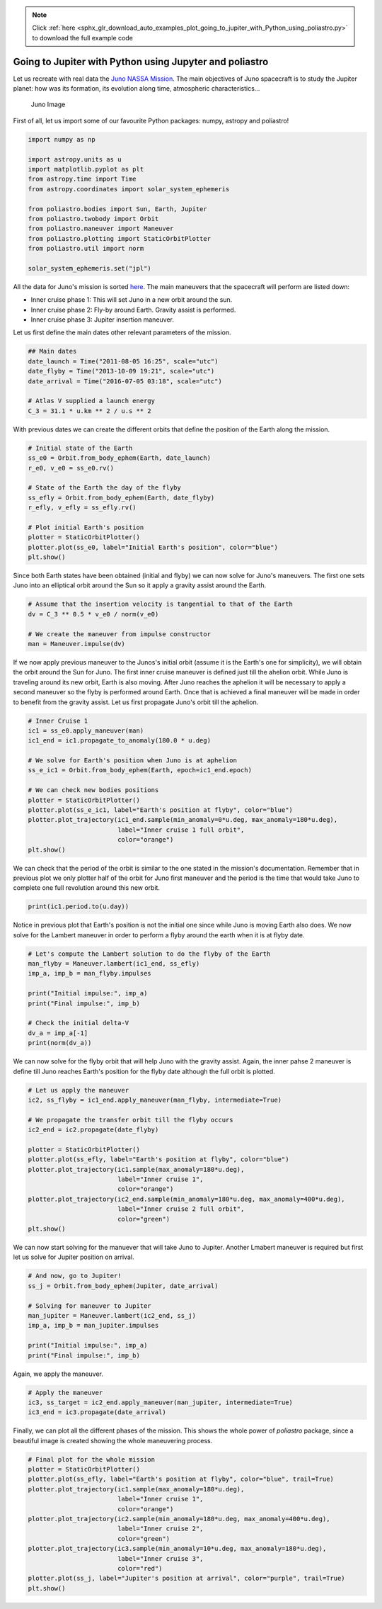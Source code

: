 .. note::
    :class: sphx-glr-download-link-note

    Click :ref:`here <sphx_glr_download_auto_examples_plot_going_to_jupiter_with_Python_using_poliastro.py>` to download the full example code
.. rst-class:: sphx-glr-example-title

.. _sphx_glr_auto_examples_plot_going_to_jupiter_with_Python_using_poliastro.py:


Going to Jupiter with Python using Jupyter and poliastro
========================================================

Let us recreate with real data the `Juno NASSA
Mission <https://www.jpl.nasa.gov/news/press_kits/juno/overview/>`__.
The main objectives of Juno spacecraft is to study the Jupiter planet:
how was its formation, its evolution along time, atmospheric
characteristics...

.. figure:: images/juno_spacecraft.png
   :alt: Juno Image

   Juno Image

First of all, let us import some of our favourite Python packages:
numpy, astropy and poliastro!


.. code-block:: default


    import numpy as np

    import astropy.units as u
    import matplotlib.pyplot as plt
    from astropy.time import Time
    from astropy.coordinates import solar_system_ephemeris

    from poliastro.bodies import Sun, Earth, Jupiter
    from poliastro.twobody import Orbit
    from poliastro.maneuver import Maneuver
    from poliastro.plotting import StaticOrbitPlotter
    from poliastro.util import norm

    solar_system_ephemeris.set("jpl")






.. rst-class:: sphx-glr-script-out

 Out:

 .. code-block:: none


    <ScienceState solar_system_ephemeris: 'jpl'>



All the data for Juno's mission is sorted
`here <https://github.com/poliastro/poliastro/wiki/EuroPython:-Per-Python-ad-Astra>`__.
The main maneuvers that the spacecraft will perform are listed down:

-  Inner cruise phase 1: This will set Juno in a new orbit around the
   sun.
-  Inner cruise phase 2: Fly-by around Earth. Gravity assist is
   performed.
-  Inner cruise phase 3: Jupiter insertion maneuver.

Let us first define the main dates other relevant parameters of the
mission.



.. code-block:: default


    ## Main dates
    date_launch = Time("2011-08-05 16:25", scale="utc")
    date_flyby = Time("2013-10-09 19:21", scale="utc")
    date_arrival = Time("2016-07-05 03:18", scale="utc")

    # Atlas V supplied a launch energy
    C_3 = 31.1 * u.km ** 2 / u.s ** 2









With previous dates we can create the different orbits that define the
position of the Earth along the mission.



.. code-block:: default


    # Initial state of the Earth
    ss_e0 = Orbit.from_body_ephem(Earth, date_launch)
    r_e0, v_e0 = ss_e0.rv()

    # State of the Earth the day of the flyby
    ss_efly = Orbit.from_body_ephem(Earth, date_flyby)
    r_efly, v_efly = ss_efly.rv()

    # Plot initial Earth's position
    plotter = StaticOrbitPlotter()
    plotter.plot(ss_e0, label="Initial Earth's position", color="blue")
    plt.show()





.. image:: /auto_examples/images/sphx_glr_plot_going_to_jupiter_with_Python_using_poliastro_001.png
    :class: sphx-glr-single-img


.. rst-class:: sphx-glr-script-out

 Out:

 .. code-block:: none

    /home/lobo/anaconda3/envs/poliastro/lib/python3.7/site-packages/poliastro/twobody/orbit.py:418: TimeScaleWarning:

    Input time was converted to scale='tdb' with value 2011-08-05 16:26:06.183. Use Time(..., scale='tdb') instead.

    /home/lobo/anaconda3/envs/poliastro/lib/python3.7/site-packages/poliastro/twobody/orbit.py:418: TimeScaleWarning:

    Input time was converted to scale='tdb' with value 2013-10-09 19:22:07.182. Use Time(..., scale='tdb') instead.

    /home/lobo/Git/poliastro/docs/source/examples/plot_going_to_jupiter_with_Python_using_poliastro.py:77: UserWarning:

    Matplotlib is currently using agg, which is a non-GUI backend, so cannot show the figure.





Since both Earth states have been obtained (initial and flyby) we can
now solve for Juno's maneuvers. The first one sets Juno into an
elliptical orbit around the Sun so it apply a gravity assist around the
Earth.



.. code-block:: default


    # Assume that the insertion velocity is tangential to that of the Earth
    dv = C_3 ** 0.5 * v_e0 / norm(v_e0)

    # We create the maneuver from impulse constructor
    man = Maneuver.impulse(dv)









If we now apply previous maneuver to the Junos's initial orbit (assume
it is the Earth's one for simplicity), we will obtain the orbit around
the Sun for Juno. The first inner cruise maneuver is defined just till
the ahelion orbit. While Juno is traveling around its new orbit, Earth
is also moving. After Juno reaches the aphelion it will be necessary to
apply a second maneuver so the flyby is performed around Earth. Once
that is achieved a final maneuver will be made in order to benefit from
the gravity assist. Let us first propagate Juno's orbit till the
aphelion.



.. code-block:: default


    # Inner Cruise 1
    ic1 = ss_e0.apply_maneuver(man)
    ic1_end = ic1.propagate_to_anomaly(180.0 * u.deg)

    # We solve for Earth's position when Juno is at aphelion
    ss_e_ic1 = Orbit.from_body_ephem(Earth, epoch=ic1_end.epoch)

    # We can check new bodies positions
    plotter = StaticOrbitPlotter()
    plotter.plot(ss_e_ic1, label="Earth's position at flyby", color="blue")
    plotter.plot_trajectory(ic1_end.sample(min_anomaly=0*u.deg, max_anomaly=180*u.deg),
                            label="Inner cruise 1 full orbit",
                            color="orange")
    plt.show()





.. image:: /auto_examples/images/sphx_glr_plot_going_to_jupiter_with_Python_using_poliastro_002.png
    :class: sphx-glr-single-img


.. rst-class:: sphx-glr-script-out

 Out:

 .. code-block:: none

    /home/lobo/Git/poliastro/docs/source/examples/plot_going_to_jupiter_with_Python_using_poliastro.py:119: UserWarning:

    Matplotlib is currently using agg, which is a non-GUI backend, so cannot show the figure.





We can check that the period of the orbit is similar to the one stated
in the mission's documentation. Remember that in previous plot we only
plotter half of the orbit for Juno first maneuver and the period is the
time that would take Juno to complete one full revolution around this
new orbit.



.. code-block:: default


    print(ic1.period.to(u.day))






.. rst-class:: sphx-glr-script-out

 Out:

 .. code-block:: none

    785.8526737686317 d




Notice in previous plot that Earth's position is not the initial one
since while Juno is moving Earth also does. We now solve for the Lambert
maneuver in order to perform a flyby around the earth when it is at
flyby date.



.. code-block:: default


    # Let's compute the Lambert solution to do the flyby of the Earth
    man_flyby = Maneuver.lambert(ic1_end, ss_efly)
    imp_a, imp_b = man_flyby.impulses

    print("Initial impulse:", imp_a)
    print("Final impulse:", imp_b)

    # Check the initial delta-V
    dv_a = imp_a[-1]
    print(norm(dv_a))






.. rst-class:: sphx-glr-script-out

 Out:

 .. code-block:: none

    Initial impulse: (<Quantity 0. s>, <Quantity [886.93808817, 568.13305291, 247.37219805] m / s>)
    Final impulse: (<Quantity 34658187.19869139 s>, <Quantity [-10545.26853151,  -5813.72885933,  -2518.61947232] m / s>)
    1081.9553329165587 m / s




We can now solve for the flyby orbit that will help Juno with the
gravity assist. Again, the inner pahse 2 maneuver is define till Juno
reaches Earth's position for the flyby date although the full orbit is
plotted.



.. code-block:: default


    # Let us apply the maneuver
    ic2, ss_flyby = ic1_end.apply_maneuver(man_flyby, intermediate=True)

    # We propagate the transfer orbit till the flyby occurs
    ic2_end = ic2.propagate(date_flyby)

    plotter = StaticOrbitPlotter()
    plotter.plot(ss_efly, label="Earth's position at flyby", color="blue")
    plotter.plot_trajectory(ic1.sample(max_anomaly=180*u.deg),
                            label="Inner cruise 1",
                            color="orange")
    plotter.plot_trajectory(ic2_end.sample(min_anomaly=180*u.deg, max_anomaly=400*u.deg),
                            label="Inner cruise 2 full orbit",
                            color="green")
    plt.show()





.. image:: /auto_examples/images/sphx_glr_plot_going_to_jupiter_with_Python_using_poliastro_003.png
    :class: sphx-glr-single-img


.. rst-class:: sphx-glr-script-out

 Out:

 .. code-block:: none

    /home/lobo/Git/poliastro/docs/source/examples/plot_going_to_jupiter_with_Python_using_poliastro.py:173: UserWarning:

    Matplotlib is currently using agg, which is a non-GUI backend, so cannot show the figure.





We can now start solving for the manuever that will take Juno to
Jupiter. Another Lmabert maneuver is required but first let us solve for
Jupiter position on arrival.



.. code-block:: default


    # And now, go to Jupiter!
    ss_j = Orbit.from_body_ephem(Jupiter, date_arrival)

    # Solving for maneuver to Jupiter
    man_jupiter = Maneuver.lambert(ic2_end, ss_j)
    imp_a, imp_b = man_jupiter.impulses

    print("Initial impulse:", imp_a)
    print("Final impulse:", imp_b)






.. rst-class:: sphx-glr-script-out

 Out:

 .. code-block:: none

    /home/lobo/anaconda3/envs/poliastro/lib/python3.7/site-packages/poliastro/twobody/orbit.py:418: TimeScaleWarning:

    Input time was converted to scale='tdb' with value 2016-07-05 03:19:08.184. Use Time(..., scale='tdb') instead.

    Initial impulse: (<Quantity 0. s>, <Quantity [-7721.07628603,  2075.30268359,  3695.16973369] m / s>)
    Final impulse: (<Quantity 86342221.001597 s>, <Quantity [   14.32048803, -5178.07999171, -1696.54547826] m / s>)




Again, we apply the maneuver.



.. code-block:: default


    # Apply the maneuver
    ic3, ss_target = ic2_end.apply_maneuver(man_jupiter, intermediate=True)
    ic3_end = ic3.propagate(date_arrival)









Finally, we can plot all the different phases of the mission. This shows
the whole power of *poliastro* package, since a beautiful image is
created showing the whole maneuvering process.



.. code-block:: default


    # Final plot for the whole mission
    plotter = StaticOrbitPlotter()
    plotter.plot(ss_efly, label="Earth's position at flyby", color="blue", trail=True)
    plotter.plot_trajectory(ic1.sample(max_anomaly=180*u.deg),
                            label="Inner cruise 1",
                            color="orange")
    plotter.plot_trajectory(ic2.sample(min_anomaly=180*u.deg, max_anomaly=400*u.deg),
                            label="Inner cruise 2",
                            color="green")
    plotter.plot_trajectory(ic3.sample(min_anomaly=10*u.deg, max_anomaly=180*u.deg),
                            label="Inner cruise 3",
                            color="red")
    plotter.plot(ss_j, label="Jupiter's position at arrival", color="purple", trail=True)
    plt.show()




.. image:: /auto_examples/images/sphx_glr_plot_going_to_jupiter_with_Python_using_poliastro_004.png
    :class: sphx-glr-single-img


.. rst-class:: sphx-glr-script-out

 Out:

 .. code-block:: none

    /home/lobo/Git/poliastro/docs/source/examples/plot_going_to_jupiter_with_Python_using_poliastro.py:221: UserWarning:

    Matplotlib is currently using agg, which is a non-GUI backend, so cannot show the figure.






.. rst-class:: sphx-glr-timing

   **Total running time of the script:** ( 0 minutes  1.008 seconds)


.. _sphx_glr_download_auto_examples_plot_going_to_jupiter_with_Python_using_poliastro.py:


.. only :: html

 .. container:: sphx-glr-footer
    :class: sphx-glr-footer-example



  .. container:: sphx-glr-download

     :download:`Download Python source code: plot_going_to_jupiter_with_Python_using_poliastro.py <plot_going_to_jupiter_with_Python_using_poliastro.py>`



  .. container:: sphx-glr-download

     :download:`Download Jupyter notebook: plot_going_to_jupiter_with_Python_using_poliastro.ipynb <plot_going_to_jupiter_with_Python_using_poliastro.ipynb>`


.. only:: html

 .. rst-class:: sphx-glr-signature

    `Gallery generated by Sphinx-Gallery <https://sphinx-gallery.github.io>`_
